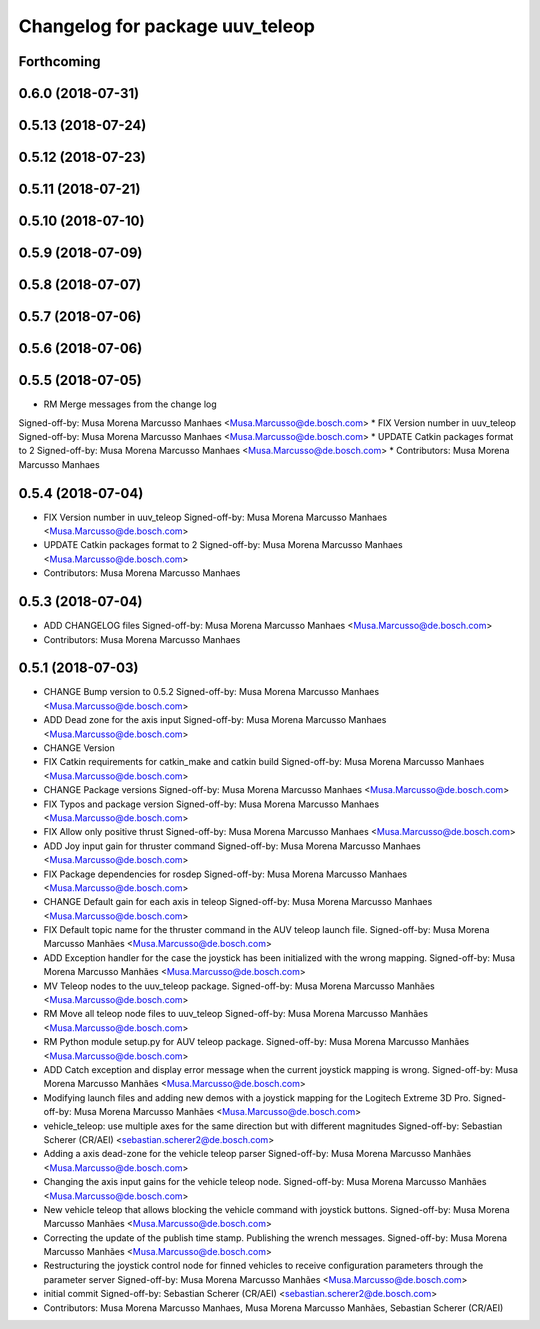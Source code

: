 ^^^^^^^^^^^^^^^^^^^^^^^^^^^^^^^^
Changelog for package uuv_teleop
^^^^^^^^^^^^^^^^^^^^^^^^^^^^^^^^

Forthcoming
-----------

0.6.0 (2018-07-31)
------------------

0.5.13 (2018-07-24)
-------------------

0.5.12 (2018-07-23)
-------------------

0.5.11 (2018-07-21)
-------------------

0.5.10 (2018-07-10)
-------------------

0.5.9 (2018-07-09)
------------------

0.5.8 (2018-07-07)
------------------

0.5.7 (2018-07-06)
------------------

0.5.6 (2018-07-06)
------------------

0.5.5 (2018-07-05)
------------------
* RM Merge messages from the change log
Signed-off-by: Musa Morena Marcusso Manhaes <Musa.Marcusso@de.bosch.com>
* FIX Version number in uuv_teleop
Signed-off-by: Musa Morena Marcusso Manhaes <Musa.Marcusso@de.bosch.com>
* UPDATE Catkin packages format to 2
Signed-off-by: Musa Morena Marcusso Manhaes <Musa.Marcusso@de.bosch.com>
* Contributors: Musa Morena Marcusso Manhaes

0.5.4 (2018-07-04)
------------------
* FIX Version number in uuv_teleop
  Signed-off-by: Musa Morena Marcusso Manhaes <Musa.Marcusso@de.bosch.com>
* UPDATE Catkin packages format to 2
  Signed-off-by: Musa Morena Marcusso Manhaes <Musa.Marcusso@de.bosch.com>
* Contributors: Musa Morena Marcusso Manhaes

0.5.3 (2018-07-04)
------------------
* ADD CHANGELOG files
  Signed-off-by: Musa Morena Marcusso Manhaes <Musa.Marcusso@de.bosch.com>
* Contributors: Musa Morena Marcusso Manhaes

0.5.1 (2018-07-03)
------------------
* CHANGE Bump version to 0.5.2
  Signed-off-by: Musa Morena Marcusso Manhaes <Musa.Marcusso@de.bosch.com>
* ADD Dead zone for the axis input
  Signed-off-by: Musa Morena Marcusso Manhaes <Musa.Marcusso@de.bosch.com>
* CHANGE Version
* FIX Catkin requirements for catkin_make and catkin build
  Signed-off-by: Musa Morena Marcusso Manhaes <Musa.Marcusso@de.bosch.com>
* CHANGE Package versions
  Signed-off-by: Musa Morena Marcusso Manhaes <Musa.Marcusso@de.bosch.com>
* FIX Typos and package version
  Signed-off-by: Musa Morena Marcusso Manhaes <Musa.Marcusso@de.bosch.com>
* FIX Allow only positive thrust
  Signed-off-by: Musa Morena Marcusso Manhaes <Musa.Marcusso@de.bosch.com>
* ADD Joy input gain for thruster command
  Signed-off-by: Musa Morena Marcusso Manhaes <Musa.Marcusso@de.bosch.com>
* FIX Package dependencies for rosdep
  Signed-off-by: Musa Morena Marcusso Manhaes <Musa.Marcusso@de.bosch.com>
* CHANGE Default gain for each axis in teleop
  Signed-off-by: Musa Morena Marcusso Manhaes <Musa.Marcusso@de.bosch.com>
* FIX Default topic name for the thruster command in the AUV teleop launch file.
  Signed-off-by: Musa Morena Marcusso Manhães <Musa.Marcusso@de.bosch.com>
* ADD Exception handler for the case the joystick has been initialized with the wrong mapping.
  Signed-off-by: Musa Morena Marcusso Manhães <Musa.Marcusso@de.bosch.com>
* MV Teleop nodes to the uuv_teleop package.
  Signed-off-by: Musa Morena Marcusso Manhães <Musa.Marcusso@de.bosch.com>
* RM Move all teleop node files to uuv_teleop
  Signed-off-by: Musa Morena Marcusso Manhães <Musa.Marcusso@de.bosch.com>
* RM Python module setup.py for AUV teleop package.
  Signed-off-by: Musa Morena Marcusso Manhães <Musa.Marcusso@de.bosch.com>
* ADD Catch exception and display error message when the current joystick mapping is wrong.
  Signed-off-by: Musa Morena Marcusso Manhães <Musa.Marcusso@de.bosch.com>
* Modifying launch files and adding new demos with a joystick mapping for the Logitech Extreme 3D Pro.
  Signed-off-by: Musa Morena Marcusso Manhães <Musa.Marcusso@de.bosch.com>
* vehicle_teleop: use multiple axes for the same direction
  but with different magnitudes
  Signed-off-by: Sebastian Scherer (CR/AEI) <sebastian.scherer2@de.bosch.com>
* Adding a axis dead-zone for the vehicle teleop parser
  Signed-off-by: Musa Morena Marcusso Manhães <Musa.Marcusso@de.bosch.com>
* Changing the axis input gains for the vehicle teleop node.
  Signed-off-by: Musa Morena Marcusso Manhães <Musa.Marcusso@de.bosch.com>
* New vehicle teleop that allows blocking the vehicle command with joystick buttons.
  Signed-off-by: Musa Morena Marcusso Manhães <Musa.Marcusso@de.bosch.com>
* Correcting the update of the publish time stamp. Publishing the wrench messages.
  Signed-off-by: Musa Morena Marcusso Manhães <Musa.Marcusso@de.bosch.com>
* Restructuring the joystick control node for finned vehicles to receive configuration parameters through the parameter server
  Signed-off-by: Musa Morena Marcusso Manhães <Musa.Marcusso@de.bosch.com>
* initial commit
  Signed-off-by: Sebastian Scherer (CR/AEI) <sebastian.scherer2@de.bosch.com>
* Contributors: Musa Morena Marcusso Manhaes, Musa Morena Marcusso Manhães, Sebastian Scherer (CR/AEI)
